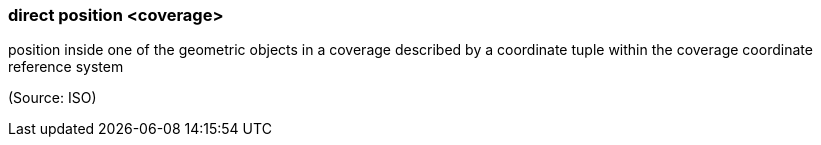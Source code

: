 === direct position <coverage>

position inside one of the geometric objects in a coverage described by a coordinate tuple within the coverage coordinate reference system

(Source: ISO)

